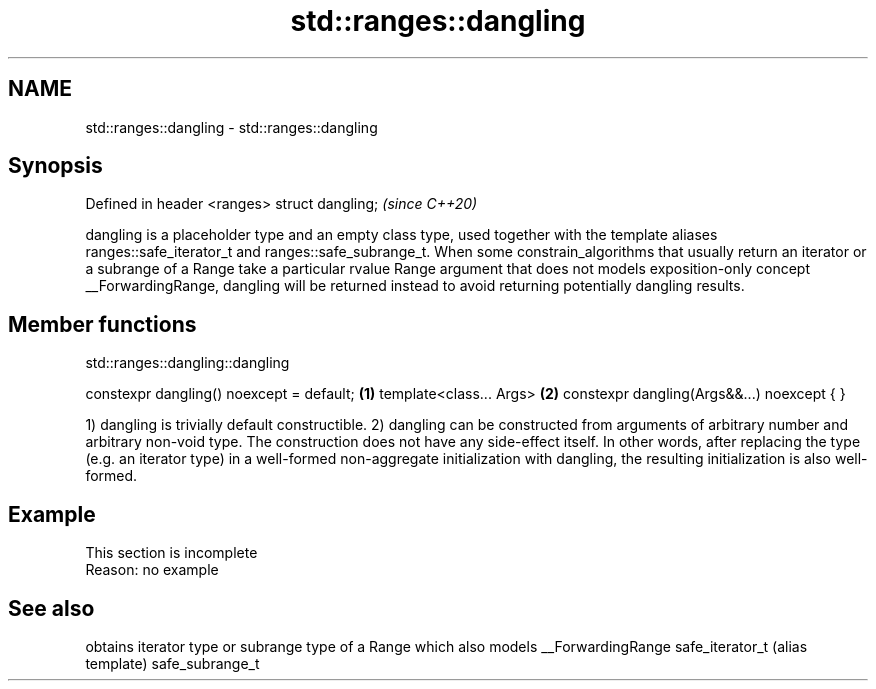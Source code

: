 .TH std::ranges::dangling 3 "2020.03.24" "http://cppreference.com" "C++ Standard Libary"
.SH NAME
std::ranges::dangling \- std::ranges::dangling

.SH Synopsis

Defined in header <ranges>
struct dangling;            \fI(since C++20)\fP

dangling is a placeholder type and an empty class type, used together with the template aliases ranges::safe_iterator_t and ranges::safe_subrange_t.
When some constrain_algorithms that usually return an iterator or a subrange of a Range take a particular rvalue Range argument that does not models exposition-only concept __ForwardingRange, dangling will be returned instead to avoid returning potentially dangling results.

.SH Member functions


 std::ranges::dangling::dangling


constexpr dangling() noexcept = default;   \fB(1)\fP
template<class... Args>                    \fB(2)\fP
constexpr dangling(Args&&...) noexcept { }

1) dangling is trivially default constructible.
2) dangling can be constructed from arguments of arbitrary number and arbitrary non-void type. The construction does not have any side-effect itself.
In other words, after replacing the type (e.g. an iterator type) in a well-formed non-aggregate initialization with dangling, the resulting initialization is also well-formed.

.SH Example


 This section is incomplete
 Reason: no example


.SH See also


                obtains iterator type or subrange type of a Range which also models __ForwardingRange
safe_iterator_t (alias template)
safe_subrange_t




